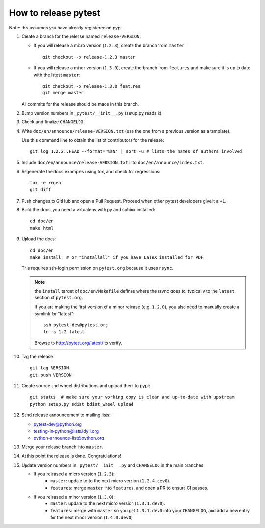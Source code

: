 How to release pytest
--------------------------------------------

Note: this assumes you have already registered on pypi.

#. Create a branch for the release named ``release-VERSION``:

   * If you will release a micro version (``1.2.3``), create the branch from ``master``::

        git checkout -b release-1.2.3 master


   * If you will release a minor version (``1.3.0``), create the branch from ``features``
     and make sure it is up to date with the latest ``master``::

        git checkout -b release-1.3.0 features
        git merge master

   All commits for the release should be made in this branch.

#. Bump version numbers in ``_pytest/__init__.py`` (setup.py reads it)

#. Check and finalize ``CHANGELOG``.

#. Write ``doc/en/announce/release-VERSION.txt`` (use the one from a
   previous version as a template).

   Use this command line to obtain the list of contributors for the release::

      git log 1.2.2..HEAD --format='%aN' | sort -u # lists the names of authors involved

#. Include ``doc/en/announce/release-VERSION.txt`` into ``doc/en/announce/index.txt``.

#. Regenerate the docs examples using tox, and check for regressions::

      tox -e regen
      git diff


#. Push changes to GitHub and open a Pull Request. Proceed
   when other pytest developers give it a ``+1``.

#. Build the docs, you need a virtualenv with py and sphinx
   installed::

      cd doc/en
      make html


#. Upload the docs::

      cd doc/en
      make install  # or "installall" if you have LaTeX installed for PDF

   This requires ssh-login permission on ``pytest.org`` because it uses
   ``rsync``.

   .. note:: the ``install`` target of ``doc/en/Makefile`` defines where the
     rsync goes to, typically to the ``latest`` section of ``pytest.org``.

     If you are making the first version of a minor release (e.g. ``1.2.0``),
     you also need to manually create a symlink for "latest"::

       ssh pytest-dev@pytest.org
       ln -s 1.2 latest

     Browse to http://pytest.org/latest/ to verify.

#. Tag the release::

      git tag VERSION
      git push VERSION


#. Create source and wheel distributions and upload them to pypi::

      git status  # make sure your working copy is clean and up-to-date with upstream
      python setup.py sdist bdist_wheel upload


#. Send release announcement to mailing lists:

   * pytest-dev@python.org
   * testing-in-python@lists.idyll.org
   * python-announce-list@python.org

#. Merge your release branch into ``master``.

#. At this point the release is done. Congratulations!

#. Update version numbers in ``_pytest/__init__.py`` and ``CHANGELOG`` in the main branches:

   * If you released a micro version (``1.2.3``):
        - ``master``: update to to the next micro version (``1.2.4.dev0``).
        - ``features``: merge ``master`` into ``features``, and open a PR to ensure CI passes.

   * If you released a minor version (``1.3.0``):
        - ``master``: update to the next micro version (``1.3.1.dev0``).
        - ``features``: merge with ``master`` so you get ``1.3.1.dev0`` into your ``CHANGELOG``, and add a new entry for the next minor version (``1.4.0.dev0``).

